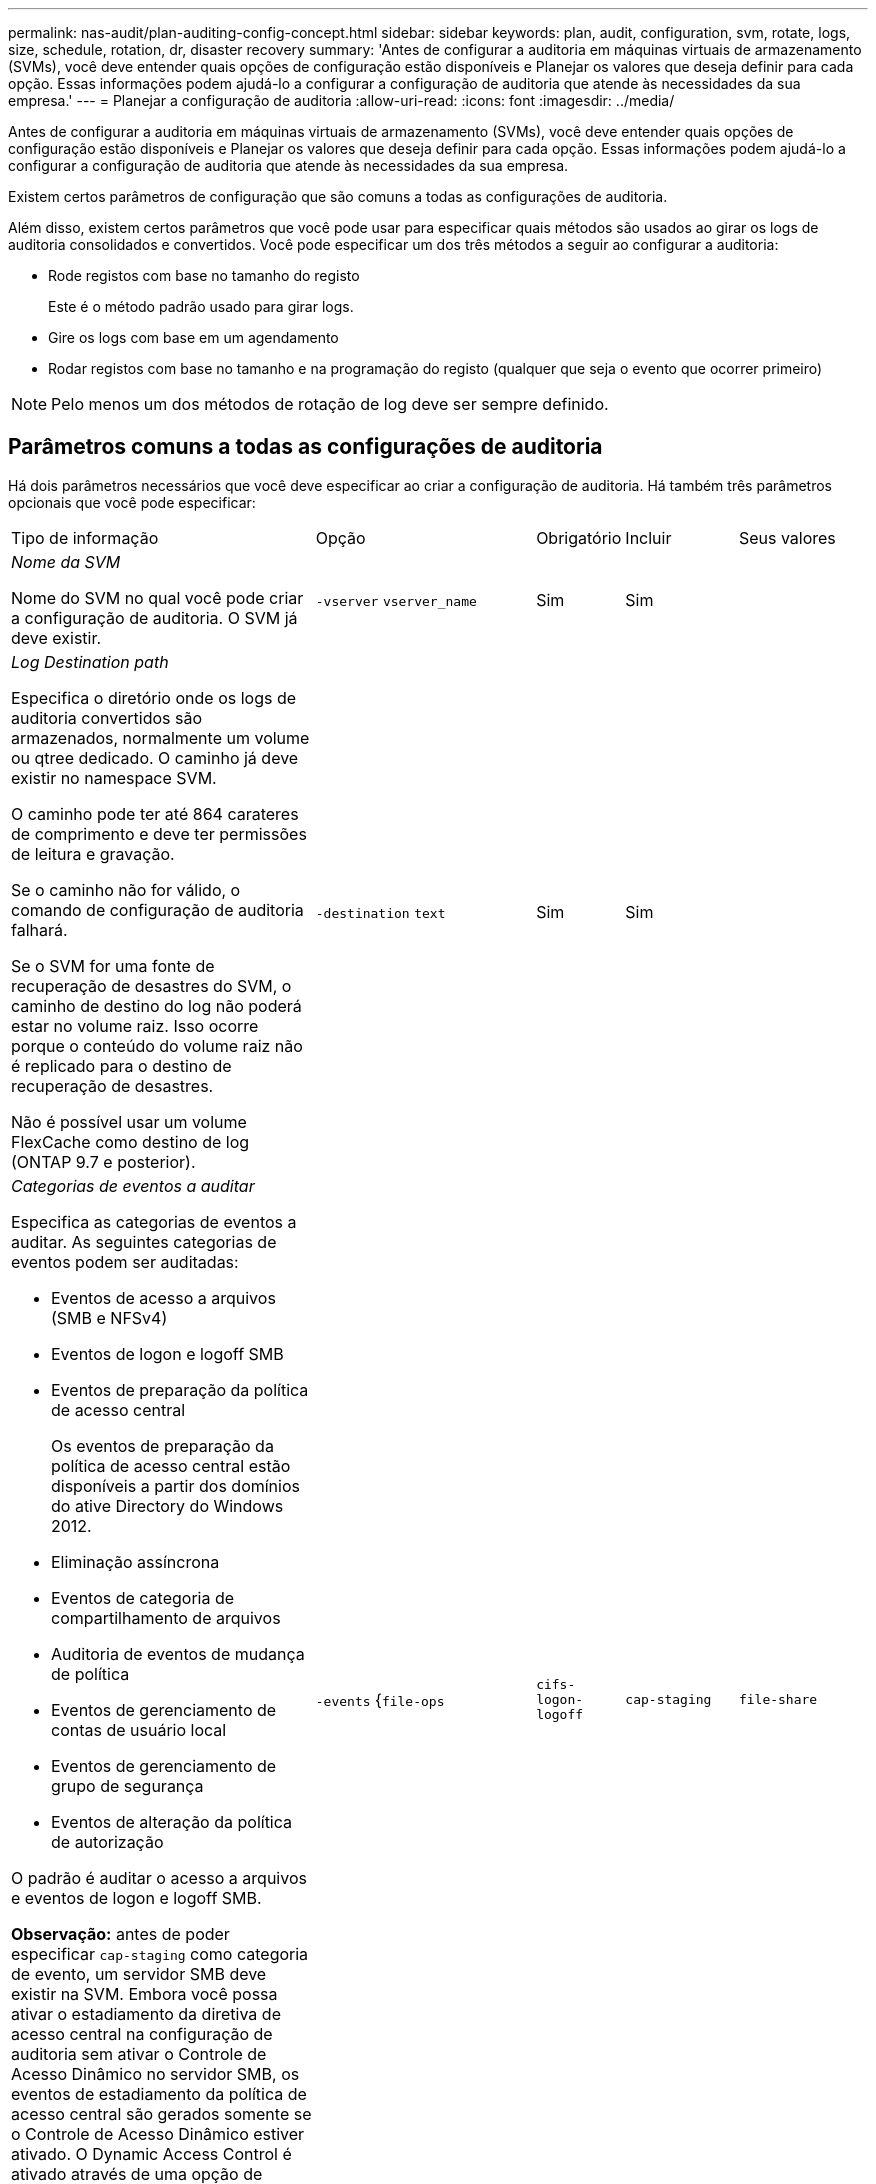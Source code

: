 ---
permalink: nas-audit/plan-auditing-config-concept.html 
sidebar: sidebar 
keywords: plan, audit, configuration, svm, rotate, logs, size, schedule, rotation, dr, disaster recovery 
summary: 'Antes de configurar a auditoria em máquinas virtuais de armazenamento (SVMs), você deve entender quais opções de configuração estão disponíveis e Planejar os valores que deseja definir para cada opção. Essas informações podem ajudá-lo a configurar a configuração de auditoria que atende às necessidades da sua empresa.' 
---
= Planejar a configuração de auditoria
:allow-uri-read: 
:icons: font
:imagesdir: ../media/


[role="lead"]
Antes de configurar a auditoria em máquinas virtuais de armazenamento (SVMs), você deve entender quais opções de configuração estão disponíveis e Planejar os valores que deseja definir para cada opção. Essas informações podem ajudá-lo a configurar a configuração de auditoria que atende às necessidades da sua empresa.

Existem certos parâmetros de configuração que são comuns a todas as configurações de auditoria.

Além disso, existem certos parâmetros que você pode usar para especificar quais métodos são usados ao girar os logs de auditoria consolidados e convertidos. Você pode especificar um dos três métodos a seguir ao configurar a auditoria:

* Rode registos com base no tamanho do registo
+
Este é o método padrão usado para girar logs.

* Gire os logs com base em um agendamento
* Rodar registos com base no tamanho e na programação do registo (qualquer que seja o evento que ocorrer primeiro)


[NOTE]
====
Pelo menos um dos métodos de rotação de log deve ser sempre definido.

====


== Parâmetros comuns a todas as configurações de auditoria

Há dois parâmetros necessários que você deve especificar ao criar a configuração de auditoria. Há também três parâmetros opcionais que você pode especificar:

[cols="40,30,10,10,10"]
|===


| Tipo de informação | Opção | Obrigatório | Incluir | Seus valores 


 a| 
_Nome da SVM_

Nome do SVM no qual você pode criar a configuração de auditoria. O SVM já deve existir.
 a| 
`-vserver` `vserver_name`
 a| 
Sim
 a| 
Sim
 a| 



 a| 
_Log Destination path_

Especifica o diretório onde os logs de auditoria convertidos são armazenados, normalmente um volume ou qtree dedicado. O caminho já deve existir no namespace SVM.

O caminho pode ter até 864 carateres de comprimento e deve ter permissões de leitura e gravação.

Se o caminho não for válido, o comando de configuração de auditoria falhará.

Se o SVM for uma fonte de recuperação de desastres do SVM, o caminho de destino do log não poderá estar no volume raiz. Isso ocorre porque o conteúdo do volume raiz não é replicado para o destino de recuperação de desastres.

Não é possível usar um volume FlexCache como destino de log (ONTAP 9.7 e posterior).
 a| 
`-destination` `text`
 a| 
Sim
 a| 
Sim
 a| 



 a| 
_Categorias de eventos a auditar_

Especifica as categorias de eventos a auditar. As seguintes categorias de eventos podem ser auditadas:

* Eventos de acesso a arquivos (SMB e NFSv4)
* Eventos de logon e logoff SMB
* Eventos de preparação da política de acesso central
+
Os eventos de preparação da política de acesso central estão disponíveis a partir dos domínios do ative Directory do Windows 2012.

* Eliminação assíncrona
* Eventos de categoria de compartilhamento de arquivos
* Auditoria de eventos de mudança de política
* Eventos de gerenciamento de contas de usuário local
* Eventos de gerenciamento de grupo de segurança
* Eventos de alteração da política de autorização


O padrão é auditar o acesso a arquivos e eventos de logon e logoff SMB.

*Observação:* antes de poder especificar `cap-staging` como categoria de evento, um servidor SMB deve existir na SVM. Embora você possa ativar o estadiamento da diretiva de acesso central na configuração de auditoria sem ativar o Controle de Acesso Dinâmico no servidor SMB, os eventos de estadiamento da política de acesso central são gerados somente se o Controle de Acesso Dinâmico estiver ativado. O Dynamic Access Control é ativado através de uma opção de servidor SMB. Ele não está habilitado por padrão.
 a| 
`-events` {`file-ops`|`cifs-logon-logoff`|`cap-staging`|`file-share`|`audit-policy-change`|`user-account`|`security-group`|`authorization-policy-change`|`async-delete`Selecione
 a| 
Não
 a| 
 a| 



 a| 
_Formato de saída do ficheiro de registo_

Determina o formato de saída dos logs de auditoria. O formato de saída pode ser um formato de log específico do ONTAP `XML` ou do Microsoft Windows `EVTX`. Por padrão, o formato de saída é `EVTX`.
 a| 
`-format` {`xml`|`evtx`Selecione
 a| 
Não
 a| 
 a| 



 a| 
_Limite de rotação de arquivos de log_

Determina quantos arquivos de log de auditoria devem ser mantidos antes de girar o arquivo de log mais antigo. Por exemplo, se você inserir um valor de `5`, os últimos cinco arquivos de log serão retidos.

Um valor de `0` indica que todos os arquivos de log são mantidos. O valor padrão é 0.
 a| 
`-rotate-limit` `integer`
 a| 
Não
 a| 
 a| 

|===


== Parâmetros usados para determinar quando girar logs de eventos de auditoria

*Rotate logs com base no tamanho do log*

O padrão é girar os logs de auditoria com base no tamanho.

* O tamanho padrão do log é de 100 MB
* Se você quiser usar o método de rotação de log padrão e o tamanho padrão do log, não será necessário configurar nenhum parâmetro específico para a rotação de log.
* Se você quiser girar os logs de auditoria somente com base em um tamanho de log, use o seguinte comando para desdefinir o `-rotate-schedule-minute` parâmetro: `vserver audit modify -vserver vs0 -destination / -rotate-schedule-minute -`


Se você não quiser usar o tamanho padrão do log, você pode configurar o `-rotate-size` parâmetro para especificar um tamanho de log personalizado:

[cols="40,30,10,10,10"]
|===


| Tipo de informação | Opção | Obrigatório | Incluir | Seus valores 


 a| 
_Limite de tamanho do ficheiro de registo_

Determina o limite de tamanho do arquivo de log de auditoria.
 a| 
`-rotate-size` {`integer`[KB|MB|GB|TB|PB]
 a| 
Não
 a| 
 a| 

|===
*Rotate logs com base em uma programação*

Se você optar por girar os logs de auditoria com base em um agendamento, poderá agendar a rotação de logs usando os parâmetros de rotação baseados em tempo em qualquer combinação.

* Se utilizar rotação baseada no tempo, o `-rotate-schedule-minute` parâmetro é obrigatório.
* Todos os outros parâmetros de rotação baseados no tempo são opcionais.
* O programa de rotação é calculado utilizando todos os valores relacionados com o tempo.
+
Por exemplo, se você especificar apenas o `-rotate-schedule-minute` parâmetro, os arquivos de log de auditoria serão girados com base nos minutos especificados em todos os dias da semana, durante todas as horas em todos os meses do ano.

* Se você especificar apenas um ou dois parâmetros de rotação baseados no tempo (por exemplo, `-rotate-schedule-month` e `-rotate-schedule-minutes`), os arquivos de log serão girados com base nos valores de minuto especificados em todos os dias da semana, durante todas as horas, mas somente durante os meses especificados.
+
Por exemplo, você pode especificar que o log de auditoria deve ser girado durante os meses de janeiro, março e agosto em todas as segundas, quartas e sábados às 10:30 da manhã

* Se você especificar valores para ambos `-rotate-schedule-dayofweek` e `-rotate-schedule-day`, eles serão considerados independentemente.
+
Por exemplo, se você especificar `-rotate-schedule-dayofweek` como sexta-feira e `-rotate-schedule-day` como 13, os logs de auditoria serão girados em todas as sextas-feiras e no dia 13th do mês especificado, não apenas em todas as sextas-feiras, dia 13th.

* Se você quiser girar os logs de auditoria somente com base em uma programação, use o seguinte comando para desdefinir o `-rotate-size` parâmetro: `vserver audit modify -vserver vs0 -destination / -rotate-size -`


Você pode usar a seguinte lista de parâmetros de auditoria disponíveis para determinar quais valores usar para configurar uma programação para rotações de log de eventos de auditoria:

[cols="40,30,10,10,10"]
|===


| Tipo de informação | Opção | Obrigatório | Incluir | Seus valores 


 a| 
_Calendário de rotação de Registro: Mês_

Determina a programação mensal para os logs de auditoria rotativos.

Os valores válidos `January` são através de `December`, e `all`. Por exemplo, você pode especificar que o log de auditoria deve ser girado durante os meses de janeiro, março e agosto.
 a| 
`-rotate-schedule-month` `chron_month`
 a| 
Não
 a| 
 a| 



 a| 
_Calendário de rotação de Registro: Dia da semana_

Determina o cronograma diário (dia da semana) para logs de auditoria rotativos.

Os valores válidos `Sunday` são através de `Saturday`, e `all`. Por exemplo, você pode especificar que o log de auditoria deve ser girado às terças e sextas-feiras, ou durante todos os dias de uma semana.
 a| 
`-rotate-schedule-dayofweek` `chron_dayofweek`
 a| 
Não
 a| 
 a| 



 a| 
_Calendário de rotação de Registro: Dia_

Determina o dia do calendário do mês para a rotação do log de auditoria.

Os valores válidos variam de `1` até `31`. Por exemplo, você pode especificar que o log de auditoria deve ser girado nos 10th e 20th dias de um mês ou em todos os dias de um mês.
 a| 
`-rotate-schedule-day` `chron_dayofmonth`
 a| 
Não
 a| 
 a| 



 a| 
_Calendário de rotação de Registro: Hora_

Determina a programação horária para girar o log de auditoria.

Os valores válidos variam de `0` (meia-noite) a `23` (11:00 p.m.).  `all`Especificar gira os logs de auditoria a cada hora. Por exemplo, você pode especificar que o log de auditoria deve ser girado às 6 (6 a.m.) e 18 (6 p.m.).
 a| 
`-rotate-schedule-hour` `chron_hour`
 a| 
Não
 a| 
 a| 



 a| 
_Calendário de rotação de Registro: Minuto_

Determina o cronograma de minutos para girar o log de auditoria.

Os valores válidos variam de `0` a `59`. Por exemplo, você pode especificar que o log de auditoria deve ser girado aos 30th minutos.
 a| 
`-rotate-schedule-minute` `chron_minute`
 a| 
Sim, se configurar a rotação de log baseada em programação; caso contrário, não
 a| 
 a| 

|===
*Rotate logs com base no tamanho e horário do log*

Você pode optar por girar os arquivos de log com base no tamanho do log e em uma programação, definindo o `-rotate-size` parâmetro e os parâmetros de rotação baseados no tempo em qualquer combinação. Por exemplo: Se `-rotate-size` estiver definido para 10 MB e `-rotate-schedule-minute` estiver definido para 15, os arquivos de log rodam quando o tamanho do arquivo de log atinge 10 MB ou nos 15th minutos de cada hora (o que ocorrer primeiro).
